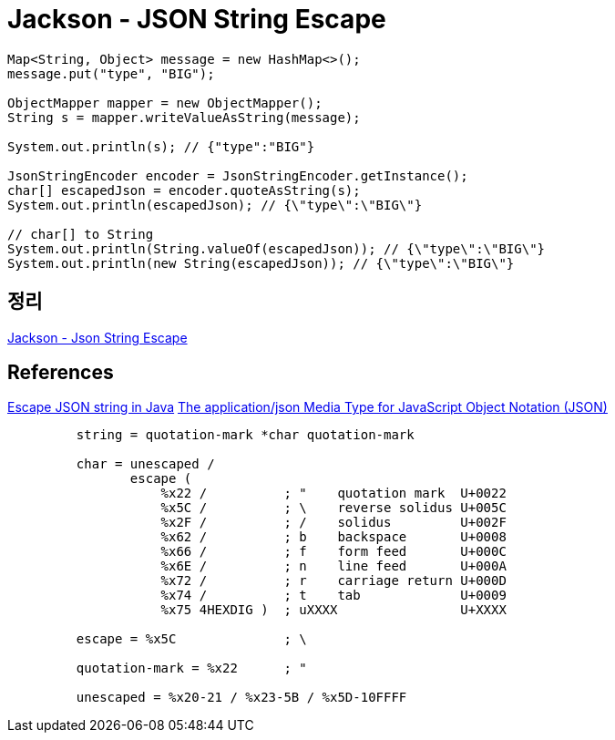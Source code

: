 = Jackson - JSON String Escape

[source,java]
----
Map<String, Object> message = new HashMap<>();
message.put("type", "BIG");

ObjectMapper mapper = new ObjectMapper();
String s = mapper.writeValueAsString(message);

System.out.println(s); // {"type":"BIG"}

JsonStringEncoder encoder = JsonStringEncoder.getInstance();
char[] escapedJson = encoder.quoteAsString(s);
System.out.println(escapedJson); // {\"type\":\"BIG\"}

// char[] to String
System.out.println(String.valueOf(escapedJson)); // {\"type\":\"BIG\"}
System.out.println(new String(escapedJson)); // {\"type\":\"BIG\"}
----

== 정리
https://junho85.pe.kr/1642[Jackson - Json String Escape]

== References
https://stackoverflow.com/questions/21576475/escape-json-string-in-java[Escape JSON string in Java]
https://www.ietf.org/rfc/rfc4627.txt[The application/json Media Type for JavaScript Object Notation (JSON)]
----
         string = quotation-mark *char quotation-mark

         char = unescaped /
                escape (
                    %x22 /          ; "    quotation mark  U+0022
                    %x5C /          ; \    reverse solidus U+005C
                    %x2F /          ; /    solidus         U+002F
                    %x62 /          ; b    backspace       U+0008
                    %x66 /          ; f    form feed       U+000C
                    %x6E /          ; n    line feed       U+000A
                    %x72 /          ; r    carriage return U+000D
                    %x74 /          ; t    tab             U+0009
                    %x75 4HEXDIG )  ; uXXXX                U+XXXX

         escape = %x5C              ; \

         quotation-mark = %x22      ; "

         unescaped = %x20-21 / %x23-5B / %x5D-10FFFF
----
